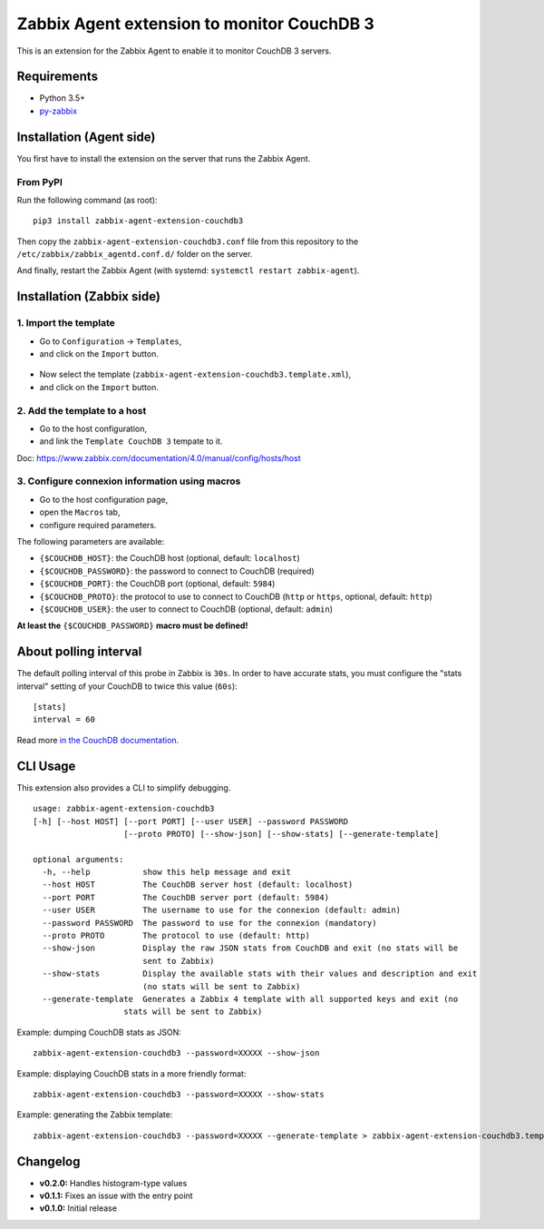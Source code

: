 Zabbix Agent extension to monitor CouchDB 3
===========================================

This is an extension for the Zabbix Agent to enable it to monitor CouchDB
3 servers.


Requirements
------------

* Python 3.5+
* `py-zabbix <https://github.com/adubkov/py-zabbix>`_


Installation (Agent side)
-------------------------

You first have to install the extension on the server that runs the Zabbix
Agent.


From PyPI
~~~~~~~~~

Run the following command (as root)::

    pip3 install zabbix-agent-extension-couchdb3

Then copy the ``zabbix-agent-extension-couchdb3.conf`` file from this
repository to the ``/etc/zabbix/zabbix_agentd.conf.d/`` folder on the server.

And finally, restart the Zabbix Agent (with systemd: ``systemctl restart
zabbix-agent``).


Installation (Zabbix side)
--------------------------

1. Import the template
~~~~~~~~~~~~~~~~~~~~~~

* Go to ``Configuration`` -> ``Templates``,
* and click on the ``Import`` button.

.. figure:: ./screenshots/zabbix_import_template_01.png
   :alt: Screenshot

* Now select the template (``zabbix-agent-extension-couchdb3.template.xml``),
* and click on the ``Import`` button.

.. figure:: ./screenshots/zabbix_import_template_02.png
   :alt: Screenshot


2. Add the template to a host
~~~~~~~~~~~~~~~~~~~~~~~~~~~~~

* Go to the host configuration,
* and link the ``Template CouchDB 3`` tempate to it.

Doc: https://www.zabbix.com/documentation/4.0/manual/config/hosts/host

.. figure:: ./screenshots/zabbix_add_template.png
   :alt: Screenshot


3. Configure connexion information using macros
~~~~~~~~~~~~~~~~~~~~~~~~~~~~~~~~~~~~~~~~~~~~~~~

* Go to the host configuration page,
* open the ``Macros`` tab,
* configure required parameters.

The following parameters are available:

* ``{$COUCHDB_HOST}``: the CouchDB host (optional, default: ``localhost``)
* ``{$COUCHDB_PASSWORD}``: the password to connect to CouchDB (required)
* ``{$COUCHDB_PORT}``: the CouchDB port (optional, default: ``5984``)
* ``{$COUCHDB_PROTO}``: the protocol to use to connect to CouchDB (``http`` or
  ``https``, optional, default: ``http``)
* ``{$COUCHDB_USER}``: the user to connect to CouchDB (optional, default:
  ``admin``)

**At least the** ``{$COUCHDB_PASSWORD}`` **macro must be defined!**

.. figure:: ./screenshots/zabbix_config_macros.png
   :alt: Screenshot


About polling interval
----------------------

The default polling interval of this probe in Zabbix is ``30s``. In order to
have accurate stats, you must configure the "stats interval" setting of your
CouchDB to twice this value (``60s``)::

    [stats]
    interval = 60

Read more `in the CouchDB documentation
<https://docs.couchdb.org/en/stable/api/server/common.html#node-node-name-stats>`_.


CLI Usage
---------

This extension also provides a CLI to simplify debugging.

::

    usage: zabbix-agent-extension-couchdb3
    [-h] [--host HOST] [--port PORT] [--user USER] --password PASSWORD
                       [--proto PROTO] [--show-json] [--show-stats] [--generate-template]

    optional arguments:
      -h, --help           show this help message and exit
      --host HOST          The CouchDB server host (default: localhost)
      --port PORT          The CouchDB server port (default: 5984)
      --user USER          The username to use for the connexion (default: admin)
      --password PASSWORD  The password to use for the connexion (mandatory)
      --proto PROTO        The protocol to use (default: http)
      --show-json          Display the raw JSON stats from CouchDB and exit (no stats will be
                           sent to Zabbix)
      --show-stats         Display the available stats with their values and description and exit
                           (no stats will be sent to Zabbix)
      --generate-template  Generates a Zabbix 4 template with all supported keys and exit (no
                       stats will be sent to Zabbix)


Example: dumping CouchDB stats as JSON::

    zabbix-agent-extension-couchdb3 --password=XXXXX --show-json

Example: displaying CouchDB stats in a more friendly format::

    zabbix-agent-extension-couchdb3 --password=XXXXX --show-stats

Example: generating the Zabbix template::

    zabbix-agent-extension-couchdb3 --password=XXXXX --generate-template > zabbix-agent-extension-couchdb3.template.xml


Changelog
---------

* **v0.2.0:** Handles histogram-type values
* **v0.1.1:** Fixes an issue with the entry point
* **v0.1.0:** Initial release
